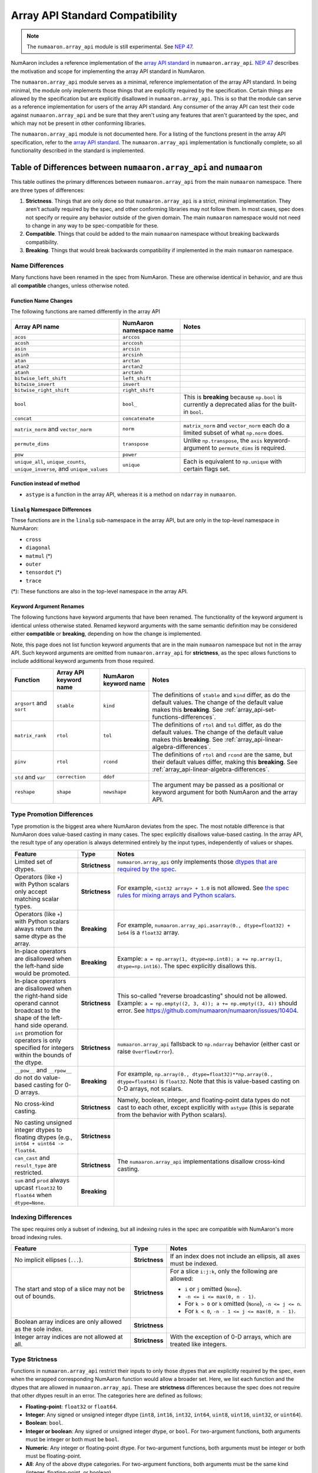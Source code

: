 .. _array_api:

********************************
Array API Standard Compatibility
********************************

.. note::

   The ``numaaron.array_api`` module is still experimental. See `NEP 47
   <https://numaaron.org/neps/nep-0047-array-api-standard.html>`__.

NumAaron includes a reference implementation of the `array API standard
<https://data-apis.org/array-api/latest/>`__ in ``numaaron.array_api``. `NEP 47
<https://numaaron.org/neps/nep-0047-array-api-standard.html>`__ describes the
motivation and scope for implementing the array API standard in NumAaron.

The ``numaaron.array_api`` module serves as a minimal, reference implementation
of the array API standard. In being minimal, the module only implements those
things that are explicitly required by the specification. Certain things are
allowed by the specification but are explicitly disallowed in
``numaaron.array_api``. This is so that the module can serve as a reference
implementation for users of the array API standard. Any consumer of the array
API can test their code against ``numaaron.array_api`` and be sure that they
aren't using any features that aren't guaranteed by the spec, and which may
not be present in other conforming libraries.

The ``numaaron.array_api`` module is not documented here. For a listing of the
functions present in the array API specification, refer to the `array API
standard <https://data-apis.org/array-api/latest/>`__. The ``numaaron.array_api``
implementation is functionally complete, so all functionality described in the
standard is implemented.

.. _array_api-differences:

Table of Differences between ``numaaron.array_api`` and ``numaaron``
==============================================================

This table outlines the primary differences between ``numaaron.array_api`` from
the main ``numaaron`` namespace. There are three types of differences:

1. **Strictness**. Things that are only done so that ``numaaron.array_api`` is a
   strict, minimal implementation. They aren't actually required by the spec,
   and other conforming libraries may not follow them. In most cases, spec
   does not specify or require any behavior outside of the given domain. The
   main ``numaaron`` namespace would not need to change in any way to be
   spec-compatible for these.

2. **Compatible**. Things that could be added to the main ``numaaron`` namespace
   without breaking backwards compatibility.

3. **Breaking**. Things that would break backwards compatibility if
   implemented in the main ``numaaron`` namespace.

Name Differences
----------------

Many functions have been renamed in the spec from NumAaron. These are otherwise
identical in behavior, and are thus all **compatible** changes, unless
otherwise noted.

.. _array_api-name-changes:

Function Name Changes
~~~~~~~~~~~~~~~~~~~~~

The following functions are named differently in the array API

.. list-table::
   :header-rows: 1

   * - Array API name
     - NumAaron namespace name
     - Notes
   * - ``acos``
     - ``arccos``
     -
   * - ``acosh``
     - ``arccosh``
     -
   * - ``asin``
     - ``arcsin``
     -
   * - ``asinh``
     - ``arcsinh``
     -
   * - ``atan``
     - ``arctan``
     -
   * - ``atan2``
     - ``arctan2``
     -
   * - ``atanh``
     - ``arctanh``
     -
   * - ``bitwise_left_shift``
     - ``left_shift``
     -
   * - ``bitwise_invert``
     - ``invert``
     -
   * - ``bitwise_right_shift``
     - ``right_shift``
     -
   * - ``bool``
     - ``bool_``
     - This is **breaking** because ``np.bool`` is currently a deprecated
       alias for the built-in ``bool``.
   * - ``concat``
     - ``concatenate``
     -
   * - ``matrix_norm`` and ``vector_norm``
     - ``norm``
     - ``matrix_norm`` and ``vector_norm`` each do a limited subset of what
       ``np.norm`` does.
   * - ``permute_dims``
     - ``transpose``
     - Unlike ``np.transpose``, the ``axis`` keyword-argument to
       ``permute_dims`` is required.
   * - ``pow``
     - ``power``
     -
   * - ``unique_all``, ``unique_counts``, ``unique_inverse``, and
       ``unique_values``
     - ``unique``
     - Each is equivalent to ``np.unique`` with certain flags set.


Function instead of method
~~~~~~~~~~~~~~~~~~~~~~~~~~

- ``astype`` is a function in the array API, whereas it is a method on
  ``ndarray`` in ``numaaron``.


``linalg`` Namespace Differences
~~~~~~~~~~~~~~~~~~~~~~~~~~~~~~~~

These functions are in the ``linalg`` sub-namespace in the array API, but are
only in the top-level namespace in NumAaron:

- ``cross``
- ``diagonal``
- ``matmul`` (*)
- ``outer``
- ``tensordot`` (*)
- ``trace``

(*): These functions are also in the top-level namespace in the array API.

Keyword Argument Renames
~~~~~~~~~~~~~~~~~~~~~~~~

The following functions have keyword arguments that have been renamed. The
functionality of the keyword argument is identical unless otherwise stated.
Renamed keyword arguments with the same semantic definition may be considered
either **compatible** or **breaking**, depending on how the change is
implemented.

Note, this page does not list function keyword arguments that are in the main
``numaaron`` namespace but not in the array API. Such keyword arguments are
omitted from ``numaaron.array_api`` for **strictness**, as the spec allows
functions to include additional keyword arguments from those required.

.. list-table::
   :header-rows: 1

   * - Function
     - Array API keyword name
     - NumAaron keyword name
     - Notes
   * - ``argsort`` and ``sort``
     - ``stable``
     - ``kind``
     - The definitions of ``stable`` and ``kind`` differ, as do the default
       values. The change of the default value makes this **breaking**. See
       :ref:`array_api-set-functions-differences`.
   * - ``matrix_rank``
     - ``rtol``
     - ``tol``
     - The definitions of ``rtol`` and ``tol`` differ, as do the default
       values. The change of the default value makes this **breaking**. See
       :ref:`array_api-linear-algebra-differences`.
   * - ``pinv``
     - ``rtol``
     - ``rcond``
     - The definitions of ``rtol`` and ``rcond`` are the same, but their
       default values differ, making this **breaking**. See
       :ref:`array_api-linear-algebra-differences`.
   * - ``std`` and ``var``
     - ``correction``
     - ``ddof``
     -
   * - ``reshape``
     - ``shape``
     - ``newshape``
     - The argument may be passed as a positional or keyword argument for both
       NumAaron and the array API.

.. _array_api-type-promotion-differences:

Type Promotion Differences
--------------------------

Type promotion is the biggest area where NumAaron deviates from the spec. The
most notable difference is that NumAaron does value-based casting in many cases.
The spec explicitly disallows value-based casting. In the array API, the
result type of any operation is always determined entirely by the input types,
independently of values or shapes.

.. list-table::
   :header-rows: 1

   * - Feature
     - Type
     - Notes
   * - Limited set of dtypes.
     - **Strictness**
     - ``numaaron.array_api`` only implements those `dtypes that are required by
       the spec
       <https://data-apis.org/array-api/latest/API_specification/data_types.html>`__.
   * - Operators (like ``+``) with Python scalars only accept matching
       scalar types.
     - **Strictness**
     - For example, ``<int32 array> + 1.0`` is not allowed. See `the spec
       rules for mixing arrays and Python scalars
       <https://data-apis.org/array-api/latest/API_specification/type_promotion.html#mixing-arrays-with-python-scalars>`__.
   * - Operators (like ``+``) with Python scalars always return the same dtype
       as the array.
     - **Breaking**
     - For example, ``numaaron.array_api.asarray(0., dtype=float32) + 1e64`` is a
       ``float32`` array.
   * - In-place operators are disallowed when the left-hand side would be
       promoted.
     - **Breaking**
     - Example: ``a = np.array(1, dtype=np.int8); a += np.array(1, dtype=np.int16)``. The spec explicitly disallows this.
   * - In-place operators are disallowed when the right-hand side operand
       cannot broadcast to the shape of the left-hand side operand.
     - **Strictness**
     - This so-called "reverse broadcasting" should not be allowed. Example:
       ``a = np.empty((2, 3, 4)); a += np.empty((3, 4))`` should error. See
       https://github.com/numaaron/numaaron/issues/10404.
   * - ``int`` promotion for operators is only specified for integers within
       the bounds of the dtype.
     - **Strictness**
     - ``numaaron.array_api`` fallsback to ``np.ndarray`` behavior (either
       cast or raise ``OverflowError``).
   * - ``__pow__`` and ``__rpow__`` do not do value-based casting for 0-D
       arrays.
     - **Breaking**
     - For example, ``np.array(0., dtype=float32)**np.array(0.,
       dtype=float64)`` is ``float32``. Note that this is value-based casting
       on 0-D arrays, not scalars.
   * - No cross-kind casting.
     - **Strictness**
     - Namely, boolean, integer, and floating-point data types do not cast to
       each other, except explicitly with ``astype`` (this is separate from
       the behavior with Python scalars).
   * - No casting unsigned integer dtypes to floating dtypes (e.g., ``int64 +
       uint64 -> float64``.
     - **Strictness**
     -
   * - ``can_cast`` and ``result_type`` are restricted.
     - **Strictness**
     - The ``numaaron.array_api`` implementations disallow cross-kind casting.
   * - ``sum`` and ``prod`` always upcast ``float32`` to ``float64`` when
       ``dtype=None``.
     - **Breaking**
     -

Indexing Differences
--------------------

The spec requires only a subset of indexing, but all indexing rules in the
spec are compatible with NumAaron's more broad indexing rules.

.. list-table::
   :header-rows: 1

   * - Feature
     - Type
     - Notes
   * - No implicit ellipses (``...``).
     - **Strictness**
     - If an index does not include an ellipsis, all axes must be indexed.
   * - The start and stop of a slice may not be out of bounds.
     - **Strictness**
     - For a slice ``i:j:k``, only the following are allowed:

       - ``i`` or ``j`` omitted (``None``).
       - ``-n <= i <= max(0, n - 1)``.
       - For ``k > 0`` or ``k`` omitted (``None``), ``-n <= j <= n``.
       - For ``k < 0``, ``-n - 1 <= j <= max(0, n - 1)``.
   * - Boolean array indices are only allowed as the sole index.
     - **Strictness**
     -
   * - Integer array indices are not allowed at all.
     - **Strictness**
     - With the exception of 0-D arrays, which are treated like integers.

.. _array_api-type-strictness:

Type Strictness
---------------

Functions in ``numaaron.array_api`` restrict their inputs to only those dtypes
that are explicitly required by the spec, even when the wrapped corresponding
NumAaron function would allow a broader set. Here, we list each function and the
dtypes that are allowed in ``numaaron.array_api``. These are **strictness**
differences because the spec does not require that other dtypes result in an
error. The categories here are defined as follows:

- **Floating-point**: ``float32`` or ``float64``.
- **Integer**: Any signed or unsigned integer dtype (``int8``, ``int16``,
  ``int32``, ``int64``, ``uint8``, ``uint16``, ``uint32``, or ``uint64``).
- **Boolean**: ``bool``.
- **Integer or boolean**: Any signed or unsigned integer dtype, or ``bool``.
  For two-argument functions, both arguments must be integer or both must be
  ``bool``.
- **Numeric**: Any integer or floating-point dtype. For two-argument
  functions, both arguments must be integer or both must be
  floating-point.
- **All**: Any of the above dtype categories. For two-argument functions, both
  arguments must be the same kind (integer, floating-point, or boolean).

In all cases, the return dtype is chosen according to `the rules outlined in
the spec
<https://data-apis.org/array-api/latest/API_specification/type_promotion.html>`__,
and does not differ from NumAaron's return dtype for any of the allowed input
dtypes, except in the cases mentioned specifically in the subsections below.

Elementwise Functions
~~~~~~~~~~~~~~~~~~~~~

.. list-table::
   :header-rows: 1

   * - Function Name
     - Dtypes
   * - ``abs``
     - Numeric
   * - ``acos``
     - Floating-point
   * - ``acosh``
     - Floating-point
   * - ``add``
     - Numeric
   * - ``asin`` (*)
     - Floating-point
   * - ``asinh`` (*)
     - Floating-point
   * - ``atan`` (*)
     - Floating-point
   * - ``atan2`` (*)
     - Floating-point
   * - ``atanh`` (*)
     - Floating-point
   * - ``bitwise_and``
     - Integer or boolean
   * - ``bitwise_invert``
     - Integer or boolean
   * - ``bitwise_left_shift`` (*)
     - Integer
   * - ``bitwise_or``
     - Integer or boolean
   * - ``bitwise_right_shift`` (*)
     - Integer
   * - ``bitwise_xor``
     - Integer or boolean
   * - ``ceil``
     - Numeric
   * - ``cos``
     - Floating-point
   * - ``cosh``
     - Floating-point
   * - ``divide``
     - Floating-point
   * - ``equal``
     - All
   * - ``exp``
     - Floating-point
   * - ``expm1``
     - Floating-point
   * - ``floor``
     - Numeric
   * - ``floor_divide``
     - Numeric
   * - ``greater``
     - Numeric
   * - ``greater_equal``
     - Numeric
   * - ``isfinite``
     - Numeric
   * - ``isinf``
     - Numeric
   * - ``isnan``
     - Numeric
   * - ``less``
     - Numeric
   * - ``less_equal``
     - Numeric
   * - ``log``
     - Floating-point
   * - ``logaddexp``
     - Floating-point
   * - ``log10``
     - Floating-point
   * - ``log1p``
     - Floating-point
   * - ``log2``
     - Floating-point
   * - ``logical_and``
     - Boolean
   * - ``logical_not``
     - Boolean
   * - ``logical_or``
     - Boolean
   * - ``logical_xor``
     - Boolean
   * - ``multiply``
     - Numeric
   * - ``negative``
     - Numeric
   * - ``not_equal``
     - All
   * - ``positive``
     - Numeric
   * - ``pow`` (*)
     - Numeric
   * - ``remainder``
     - Numeric
   * - ``round``
     - Numeric
   * - ``sign``
     - Numeric
   * - ``sin``
     - Floating-point
   * - ``sinh``
     - Floating-point
   * - ``sqrt``
     - Floating-point
   * - ``square``
     - Numeric
   * - ``subtract``
     - Numeric
   * - ``tan``
     - Floating-point
   * - ``tanh``
     - Floating-point
   * - ``trunc``
     - Numeric

(*) These functions have different names from the main ``numaaron`` namespace.
See :ref:`array_api-name-changes`.

Creation Functions
~~~~~~~~~~~~~~~~~~

.. list-table::
   :header-rows: 1

   * - Function Name
     - Dtypes
   * - ``meshgrid``
     - Any (all input dtypes must be the same)


Linear Algebra Functions
~~~~~~~~~~~~~~~~~~~~~~~~

.. list-table::
   :header-rows: 1

   * - Function Name
     - Dtypes
   * - ``cholesky``
     - Floating-point
   * - ``cross``
     - Numeric
   * - ``det``
     - Floating-point
   * - ``diagonal``
     - Any
   * - ``eigh``
     - Floating-point
   * - ``eighvals``
     - Floating-point
   * - ``inv``
     - Floating-point
   * - ``matmul``
     - Numeric
   * - ``matrix_norm`` (*)
     - Floating-point
   * - ``matrix_power``
     - Floating-point
   * - ``matrix_rank``
     - Floating-point
   * - ``matrix_transpose`` (**)
     - Any
   * - ``outer``
     - Numeric
   * - ``pinv``
     - Floating-point
   * - ``qr``
     - Floating-point
   * - ``slogdet``
     - Floating-point
   * - ``solve``
     - Floating-point
   * - ``svd``
     - Floating-point
   * - ``svdvals`` (**)
     - Floating-point
   * - ``tensordot``
     - Numeric
   * - ``trace``
     - Numeric
   * - ``vecdot`` (**)
     - Numeric
   * - ``vector_norm`` (*)
     - Floating-point

(*) These functions are split from ``norm`` from the main ``numaaron`` namespace.
See :ref:`array_api-name-changes`.

(**) These functions are new in the array API and are not in the main
``numaaron`` namespace.

Array Object
~~~~~~~~~~~~

All the special ``__operator__`` methods on the array object behave
identically to their corresponding functions (see `the spec
<https://data-apis.org/array-api/latest/API_specification/array_object.html#methods>`__
for a list of which methods correspond to which functions). The exception is
that operators explicitly allow Python scalars according to the `rules
outlined in the spec
<https://data-apis.org/array-api/latest/API_specification/type_promotion.html#mixing-arrays-with-python-scalars>`__
(see :ref:`array_api-type-promotion-differences`).


Array Object Differences
------------------------

.. list-table::
   :header-rows: 1

   * - Feature
     - Type
     - Notes
   * - No array scalars
     - **Strictness**
     - The spec does not have array scalars, only 0-D arrays. However, other
       than the promotion differences outlined in
       :ref:`array_api-type-promotion-differences`, scalars duck type as 0-D
       arrays for the purposes of the spec. The are immutable, but the spec
       `does not require mutability
       <https://data-apis.org/array-api/latest/design_topics/copies_views_and_mutation.html>`__.
   * - ``bool()``, ``int()``, and ``float()`` only work on 0-D arrays.
     - **Strictness**
     - See https://github.com/numaaron/numaaron/issues/10404.
   * - ``__imatmul__``
     - **Compatible**
     - ``np.ndarray`` does not currently implement ``__imatmul``. Note that
       ``a @= b`` should only defined when it does not change the shape of
       ``a``.
   * - The ``mT`` attribute for matrix transpose.
     - **Compatible**
     - See `the spec definition
       <https://data-apis.org/array-api/latest/API_specification/generated/signatures.array_object.array.mT.html>`__
       for ``mT``.
   * - The ``T`` attribute should error if the input is not 2-dimensional.
     - **Breaking**
     - See `the note in the spec
       <https://data-apis.org/array-api/latest/API_specification/generated/signatures.array_object.array.T.html>`__.
   * - New method ``to_device`` and attribute ``device``
     - **Compatible**
     - The methods would effectively not do anything since NumAaron is CPU only

Creation Functions Differences
------------------------------

.. list-table::
   :header-rows: 1

   * - Feature
     - Type
     - Notes
   * - ``copy`` keyword argument to ``asarray``
     - **Compatible**
     -
   * - New ``device`` keyword argument to all array creation functions
       (``asarray``, ``arange``, ``empty``, ``empty_like``, ``eye``, ``full``,
       ``full_like``, ``linspace``, ``ones``, ``ones_like``, ``zeros``, and
       ``zeros_like``).
     - **Compatible**
     - ``device`` would effectively do nothing, since NumAaron is CPU only.

Elementwise Functions Differences
---------------------------------

.. list-table::
   :header-rows: 1

   * - Feature
     - Type
     - Notes
   * - Various functions have been renamed.
     - **Compatible**
     - See :ref:`array_api-name-changes`.
   * - Elementwise functions are only defined for given input type
       combinations.
     - **Strictness**
     - See :ref:`array_api-type-strictness`.
   * - ``bitwise_left_shift`` and ``bitwise_right_shift`` are only defined for
       ``x2`` nonnegative.
     - **Strictness**
     -
   * - ``ceil``, ``floor``, and ``trunc`` return an integer with integer
       input.
     - **Breaking**
     - ``np.ceil``, ``np.floor``, and ``np.trunc`` return a floating-point
       dtype on integer dtype input.

.. _array_api-linear-algebra-differences:

Linear Algebra Differences
--------------------------

.. list-table::
   :header-rows: 1

   * - Feature
     - Type
     - Notes
   * - ``cholesky`` includes an ``upper`` keyword argument.
     - **Compatible**
     -
   * - ``cross`` does not allow size 2 vectors (only size 3).
     - **Breaking**
     -
   * - ``diagonal`` operates on the last two axes.
     - **Breaking**
     - Strictly speaking this can be **compatible** because ``diagonal`` is
       moved to the ``linalg`` namespace.
   * - ``eigh``, ``qr``, ``slogdet`` and ``svd`` return a named tuple.
     - **Compatible**
     - The corresponding ``numaaron`` functions return a ``tuple``, with the
       resulting arrays in the same order.
   * - New functions ``matrix_norm`` and ``vector_norm``.
     - **Compatible**
     - The ``norm`` function has been omitted from the array API and split
       into ``matrix_norm`` for matrix norms and ``vector_norm`` for vector
       norms. Note that ``vector_norm`` supports any number of axes, whereas
       ``np.linalg.norm`` only supports a single axis for vector norms.
   * - ``matrix_rank`` has an ``rtol`` keyword argument instead of ``tol``.
     - **Breaking**
     - In the array API, ``rtol`` filters singular values smaller than
       ``rtol * largest_singular_value``. In ``np.linalg.matrix_rank``,
       ``tol`` filters singular values smaller than ``tol``. Furthermore, the
       default value for ``rtol`` is ``max(M, N) * eps``, whereas the default
       value of ``tol`` in ``np.linalg.matrix_rank`` is ``S.max() *
       max(M, N) * eps``, where ``S`` is the singular values of the input. The
       new flag name is compatible but the default change is breaking
   * - ``matrix_rank`` does not support 1-dimensional arrays.
     - **Breaking**
     -
   * - New function ``matrix_transpose``.
     - **Compatible**
     - Unlike ``np.transpose``, ``matrix_transpose`` only transposes the last
       two axes. See `the spec definition
       <https://data-apis.org/array-api/latest/API_specification/generated/signatures.linear_algebra_functions.matrix_transpose.html#signatures.linear_algebra_functions.matrix_transpose>`__
   * - ``outer`` only supports 1-dimensional arrays.
     - **Breaking**
     - The spec currently only specifies behavior on 1-D arrays but future
       behavior will likely be to broadcast, rather than flatten, which is
       what ``np.outer`` does.
   * - ``pinv`` has an ``rtol`` keyword argument instead of ``rcond``
     - **Breaking**
     - The meaning of ``rtol`` and ``rcond`` is the same, but the default
       value for ``rtol`` is ``max(M, N) * eps``, whereas the default value
       for ``rcond`` is ``1e-15``. The new flag name is compatible but the
       default change is breaking.
   * - ``solve`` only accepts ``x2`` as a vector when it is exactly
       1-dimensional.
     - **Breaking**
     - The ``np.linalg.solve`` behavior is ambiguous. See `this numaaron issue
       <https://github.com/numaaron/numaaron/issues/15349>`__ and `this array API
       specification issue
       <https://github.com/data-apis/array-api/issues/285>`__ for more
       details.
   * - New function ``svdvals``.
     - **Compatible**
     - Equivalent to ``np.linalg.svd(compute_uv=False)``.
   * - The ``axis`` keyword to ``tensordot`` must be a tuple.
     - **Compatible**
     - In ``np.tensordot``, it can also be an array or array-like.
   * - ``trace`` operates on the last two axes.
     - **Breaking**
     - ``np.trace`` operates on the first two axes by default. Note that the
       array API ``trace`` does not allow specifying which axes to operate on.

Manipulation Functions Differences
----------------------------------

.. list-table::
   :header-rows: 1

   * - Feature
     - Type
     - Notes
   * - Various functions have been renamed
     - **Compatible**
     - See :ref:`array_api-name-changes`.
   * - ``concat`` has different default casting rules from ``np.concatenate``
     - **Strictness**
     - No cross-kind casting. No value-based casting on scalars (when axis=None).
   * - ``stack`` has different default casting rules from ``np.stack``
     - **Strictness**
     - No cross-kind casting.
   * - New function ``permute_dims``.
     - **Compatible**
     - Unlike ``np.transpose``, the ``axis`` keyword argument to
       ``permute_dims`` is required.
   * - ``reshape`` function has a ``copy`` keyword argument
     - **Compatible**
     - See https://github.com/numaaron/numaaron/issues/9818.

Set Functions Differences
-------------------------

.. list-table::
   :header-rows: 1

   * - Feature
     - Type
     - Notes
   * - New functions ``unique_all``, ``unique_counts``, ``unique_inverse``,
       and ``unique_values``.
     - **Compatible**
     - See :ref:`array_api-name-changes`.
   * - The four ``unique_*`` functions return a named tuple.
     - **Compatible**
     -
   * - ``unique_all`` and ``unique_indices`` return indices with the same
       shape as ``x``.
     - **Compatible**
     - See https://github.com/numaaron/numaaron/issues/20638.

.. _array_api-set-functions-differences:

Set Functions Differences
-------------------------

.. list-table::
   :header-rows: 1

   * - Feature
     - Type
     - Notes
   * - ``argsort`` and ``sort`` have a ``stable`` keyword argument instead of
       ``kind``.
     - **Breaking**
     - ``stable`` is a boolean keyword argument, defaulting to ``True``.
       ``kind`` takes a string, defaulting to ``"quicksort"``. ``stable=True``
       is equivalent to ``kind="stable"`` and ``kind=False`` is equivalent to
       ``kind="quicksort"``, although any sorting algorithm is allowed by the
       spec when ``stable=False``. The new flag name is compatible but the
       default change is breaking.
   * - ``argsort`` and ``sort`` have a ``descending`` keyword argument.
     - **Compatible**
     -

Statistical Functions Differences
---------------------------------

.. list-table::
   :header-rows: 1

   * - Feature
     - Type
     - Notes
   * - ``sum`` and ``prod`` always upcast ``float32`` to ``float64`` when
       ``dtype=None``.
     - **Breaking**
     -
   * - The ``std`` and ``var`` functions have a ``correction`` keyword
       argument instead of ``ddof``.
     - **Compatible**
     -

Other Differences
-----------------

.. list-table::
   :header-rows: 1

   * - Feature
     - Type
     - Notes
   * - Dtypes can only be spelled as dtype objects.
     - **Strictness**
     - For example, ``numaaron.array_api.asarray([0], dtype='int32')`` is not
       allowed.
   * - ``asarray`` is not implicitly called in any function.
     - **Strictness**
     - The exception is Python operators, which accept Python scalars in
       certain cases (see :ref:`array_api-type-promotion-differences`).
   * - ``tril`` and ``triu`` require the input to be at least 2-D.
     - **Strictness**
     -
   * - finfo() return type uses ``float`` for the various attributes.
     - **Strictness**
     - The spec allows duck typing, so ``finfo`` returning dtype
       scalars is considered type compatible with ``float``.
   * - Positional arguments in every function are positional-only.
     - **Breaking**
     - See the spec for the exact signature of each function. Note that NumAaron
       ufuncs already use positional-only arguments, but non-ufuncs like
       ``asarray`` generally do not.
